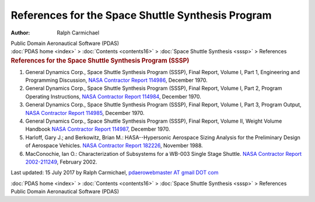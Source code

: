 ==================================================
References for the Space Shuttle Synthesis Program
==================================================

:Author: Ralph Carmichael

.. container:: newbanner

   Public Domain Aeronautical Software (PDAS)

.. container:: crumb

   :doc:`PDAS home <index>` > :doc:`Contents <contents16>` > :doc:`Space
   Shuttle Synthesis <sssp>` > References

.. container::
   :name: header

   .. rubric:: References for the Space Shuttle Synthesis Program (SSSP)
      :name: references-for-the-space-shuttle-synthesis-program-sssp

#. General Dynamics Corp., Space Shuttle Synthesis Program (SSSP), Final
   Report, Volume I, Part 1, Engineering and Programming Discussion,
   `NASA Contractor Report
   114986 <https://docs.google.com/file/d/0B2UKsBO-ZMVgbi00c2QzOGJaeUk/edit?usp=sharing>`__,
   December 1970.
#. General Dynamics Corp., Space Shuttle Synthesis Program (SSSP), Final
   Report, Volume I, Part 2, Program Operating Instructions, `NASA
   Contractor Report 114984 <_static/cr114984.pdf>`__, December 1970.
#. General Dynamics Corp., Space Shuttle Synthesis Program (SSSP), Final
   Report, Volume I, Part 3, Program Output, `NASA Contractor Report
   114985 <https://docs.google.com/file/d/0B2UKsBO-ZMVgenRnTzVOV3BUV1U/edit?usp=sharing>`__,
   December 1970.
#. General Dynamics Corp., Space Shuttle Synthesis Program (SSSP), Final
   Report, Volume II, Weight Volume Handbook `NASA Contractor Report
   114987 <_static/cr114987.pdf>`__, December 1970.
#. Harloff, Gary J.; and Berkowitz, Brian M.: HASA\--Hypersonic
   Aerospace Sizing Analysis for the Preliminary Design of Aerospace
   Vehicles. `NASA Contractor Report 182226 <_static/cr182226.pdf>`__,
   November 1988.
#. MacConochie, Ian O.: Characterization of Subsystems for a WB-003
   Single Stage Shuttle. `NASA Contractor Report
   2002-211249 <_static/cr211249.pdf>`__, February 2002.



Last updated: 15 July 2017 by Ralph Carmichael, `pdaerowebmaster AT
gmail DOT com <mailto:pdaerowebmaster@gmail.com>`__

.. container:: crumb

   :doc:`PDAS home <index>` > :doc:`Contents <contents16>` > :doc:`Space
   Shuttle Synthesis <sssp>` > References

.. container:: newbanner

   Public Domain Aeronautical Software (PDAS)
